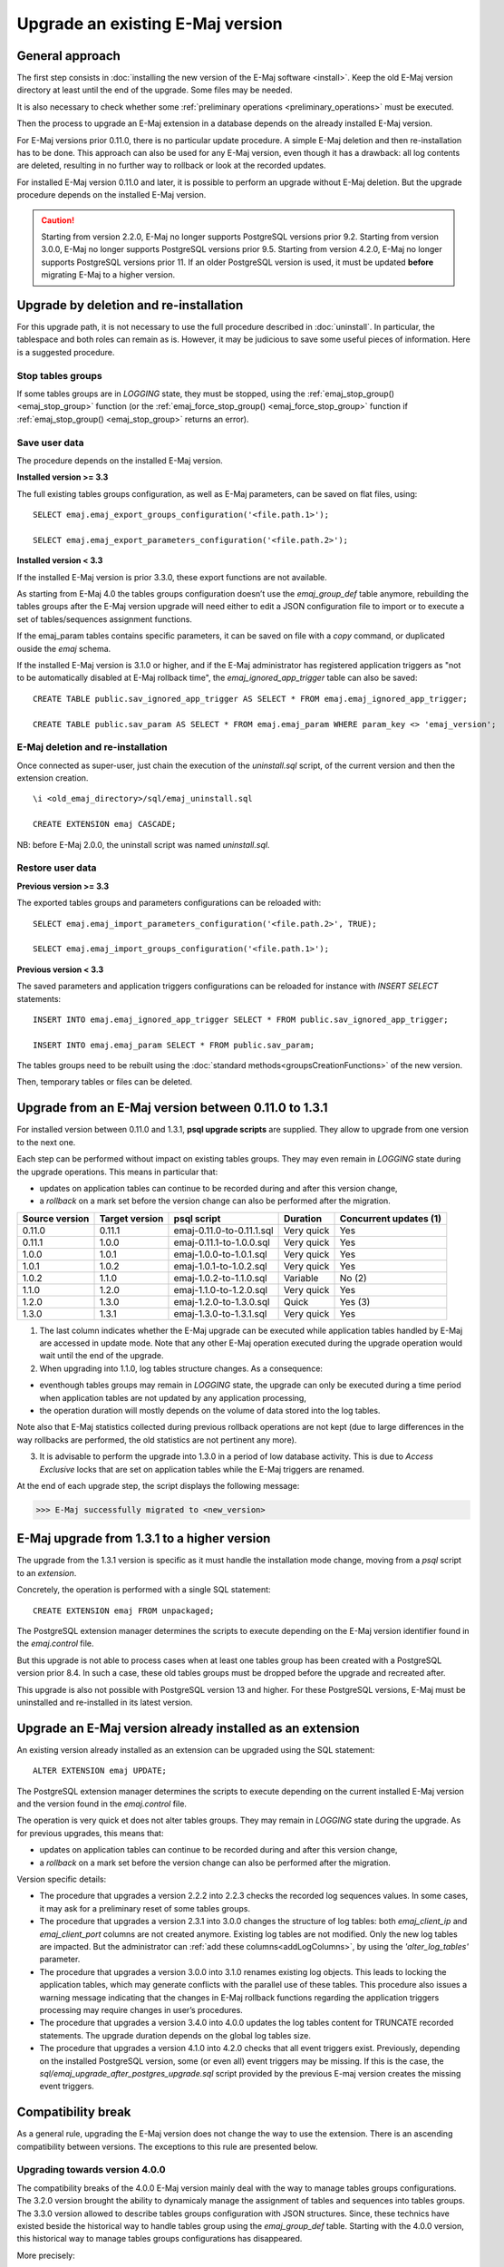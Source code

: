 Upgrade an existing E-Maj version
=================================

General approach
----------------

The first step consists in :doc:`installing the new version of the E-Maj software <install>`. Keep the old E-Maj version directory at least until the end of the upgrade. Some files may be needed.

It is also necessary to check whether some :ref:`preliminary operations <preliminary_operations>` must be executed.

Then the process to upgrade an E-Maj extension in a database depends on the already installed E-Maj version.

For E-Maj versions prior 0.11.0, there is no particular update procedure. A simple  E-Maj deletion and then re-installation has to be done. This approach can also be used for any E-Maj version, even though it has a drawback: all log contents are deleted, resulting in no further way to rollback or look at the recorded updates.  

For installed E-Maj version 0.11.0 and later, it is possible to perform an upgrade without E-Maj deletion. But the upgrade procedure depends on the installed E-Maj version.

.. caution::

   Starting from version 2.2.0, E-Maj no longer supports PostgreSQL versions prior 9.2. Starting from version 3.0.0, E-Maj no longer supports PostgreSQL versions prior 9.5. Starting from version 4.2.0, E-Maj no longer supports PostgreSQL versions prior 11. If an older PostgreSQL version is used, it must be updated **before** migrating E-Maj to a higher version.

.. _uninstall_reinstall:

Upgrade by deletion and re-installation
---------------------------------------

For this upgrade path, it is not necessary to use the full procedure described in :doc:`uninstall`. In particular, the tablespace and both roles can remain as is. However, it may be judicious to save some useful pieces of information. Here is a suggested procedure.

Stop tables groups
^^^^^^^^^^^^^^^^^^

If some tables groups are in *LOGGING* state, they must be stopped, using the :ref:`emaj_stop_group() <emaj_stop_group>` function (or the :ref:`emaj_force_stop_group() <emaj_force_stop_group>` function if :ref:`emaj_stop_group() <emaj_stop_group>` returns an error).

Save user data
^^^^^^^^^^^^^^

The procedure depends on the installed E-Maj version.

**Installed version >= 3.3**

The full existing tables groups configuration, as well as E-Maj parameters, can be saved on flat files, using::

   SELECT emaj.emaj_export_groups_configuration('<file.path.1>');

   SELECT emaj.emaj_export_parameters_configuration('<file.path.2>');

**Installed version < 3.3**

If the installed E-Maj version is prior 3.3.0, these export functions are not available.

As starting from E-Maj 4.0 the tables groups configuration doesn’t use the *emaj_group_def* table anymore, rebuilding the tables groups after the E-Maj version upgrade will need either to edit a JSON configuration file to import or to execute a set of tables/sequences assignment functions.

If the emaj_param tables contains specific parameters, it can be saved on file with a *copy* command, or duplicated ouside the *emaj* schema.

If the installed E-Maj version is 3.1.0 or higher, and if the E-Maj administrator has registered application triggers as "not to be automatically disabled at E-Maj rollback time", the *emaj_ignored_app_trigger* table can also be saved::

  CREATE TABLE public.sav_ignored_app_trigger AS SELECT * FROM emaj.emaj_ignored_app_trigger;

  CREATE TABLE public.sav_param AS SELECT * FROM emaj.emaj_param WHERE param_key <> 'emaj_version';

E-Maj deletion and re-installation
^^^^^^^^^^^^^^^^^^^^^^^^^^^^^^^^^^

Once connected as super-user, just chain the execution of the *uninstall.sql* script, of the current version and then the extension creation. ::

   \i <old_emaj_directory>/sql/emaj_uninstall.sql

   CREATE EXTENSION emaj CASCADE;

NB: before E-Maj 2.0.0, the uninstall script was named *uninstall.sql*.

Restore user data
^^^^^^^^^^^^^^^^^

**Previous version >= 3.3**

The exported tables groups and parameters configurations can be reloaded with::

   SELECT emaj.emaj_import_parameters_configuration('<file.path.2>', TRUE);

   SELECT emaj.emaj_import_groups_configuration('<file.path.1>');

**Previous version < 3.3**

The saved parameters and application triggers configurations can be reloaded for instance with *INSERT SELECT* statements::

   INSERT INTO emaj.emaj_ignored_app_trigger SELECT * FROM public.sav_ignored_app_trigger;

   INSERT INTO emaj.emaj_param SELECT * FROM public.sav_param;

The tables groups need to be rebuilt using the :doc:`standard methods<groupsCreationFunctions>` of the new version.

Then, temporary tables or files can be deleted.

Upgrade from an E-Maj version between 0.11.0 to 1.3.1
-----------------------------------------------------

For installed version between 0.11.0 and 1.3.1, **psql upgrade scripts** are supplied. They allow to upgrade from one version to the next one.

Each step can be performed without impact on existing tables groups. They may even remain in *LOGGING* state during the upgrade operations. This means in particular that:

* updates on application tables can continue to be recorded during and after this version change,
* a *rollback* on a mark set before the version change can also be performed after the migration.

+---------------+----------------+---------------------------+------------+------------------------+
|Source version | Target version | psql script               | Duration   | Concurrent updates (1) |
+===============+================+===========================+============+========================+
| 0.11.0        | 0.11.1         | emaj-0.11.0-to-0.11.1.sql | Very quick | Yes                    |
+---------------+----------------+---------------------------+------------+------------------------+
| 0.11.1        | 1.0.0          | emaj-0.11.1-to-1.0.0.sql  | Very quick | Yes                    |
+---------------+----------------+---------------------------+------------+------------------------+
| 1.0.0         | 1.0.1          | emaj-1.0.0-to-1.0.1.sql   | Very quick | Yes                    |
+---------------+----------------+---------------------------+------------+------------------------+
| 1.0.1         | 1.0.2          | emaj-1.0.1-to-1.0.2.sql   | Very quick | Yes                    |
+---------------+----------------+---------------------------+------------+------------------------+
| 1.0.2         | 1.1.0          | emaj-1.0.2-to-1.1.0.sql   | Variable   | No (2)                 |
+---------------+----------------+---------------------------+------------+------------------------+
| 1.1.0         | 1.2.0          | emaj-1.1.0-to-1.2.0.sql   | Very quick | Yes                    |
+---------------+----------------+---------------------------+------------+------------------------+
| 1.2.0         | 1.3.0          | emaj-1.2.0-to-1.3.0.sql   | Quick      | Yes (3)                |
+---------------+----------------+---------------------------+------------+------------------------+
| 1.3.0         | 1.3.1          | emaj-1.3.0-to-1.3.1.sql   | Very quick | Yes                    |
+---------------+----------------+---------------------------+------------+------------------------+

(1) The last column indicates whether the E-Maj upgrade can be executed while application tables handled by E-Maj are accessed in update mode. Note that any other E-Maj operation executed during the upgrade operation would wait until the end of the upgrade.

(2) When upgrading into 1.1.0, log tables structure changes. As a consequence:

* eventhough tables groups may remain in *LOGGING* state, the upgrade can only be executed during a time period when application tables are not updated by any application processing,
* the operation duration will mostly depends on the volume of data stored into the log tables.

Note also that E-Maj statistics collected during previous rollback operations are not kept (due to large differences in the way rollbacks are performed, the old statistics are not pertinent any more).

(3) It is advisable to perform the upgrade into 1.3.0 in a period of low database activity. This is due to *Access Exclusive* locks that are set on application tables while the E-Maj triggers are renamed.

At the end of each upgrade step, the script displays the following message:

>>> E-Maj successfully migrated to <new_version>


E-Maj upgrade from 1.3.1 to a higher version
--------------------------------------------

The upgrade from the 1.3.1 version is specific as it must handle the installation mode change, moving from a *psql* script to an *extension*.

Concretely, the operation is performed with a single SQL statement::

   CREATE EXTENSION emaj FROM unpackaged;

The PostgreSQL extension manager determines the scripts to execute depending on the E-Maj version identifier found in the *emaj.control* file.

But this upgrade is not able to process cases when at least one tables group has been created with a PostgreSQL version prior 8.4. In such a case, these old tables groups must be dropped before the upgrade and recreated after.

This upgrade is also not possible with PostgreSQL version 13 and higher. For these PostgreSQL versions, E-Maj must be uninstalled and re-installed in its latest version.

.. _extension_upgrade:

Upgrade an E-Maj version already installed as an extension
----------------------------------------------------------

An existing version already installed as an extension can be upgraded using the SQL statement::

   ALTER EXTENSION emaj UPDATE;

The PostgreSQL extension manager determines the scripts to execute depending on the current installed E-Maj version and the version found in the *emaj.control* file.

The operation is very quick et does not alter tables groups. They may remain in *LOGGING* state during the upgrade. As for previous upgrades, this means that:

* updates on application tables can continue to be recorded during and after this version change,
* a *rollback* on a mark set before the version change can also be performed after the migration.

Version specific details:

* The  procedure that upgrades a version 2.2.2 into 2.2.3 checks the recorded log sequences values. In some cases, it may ask for a preliminary reset of some tables groups.

* The  procedure that upgrades a version 2.3.1 into 3.0.0 changes the structure of log tables: both *emaj_client_ip* and *emaj_client_port* columns are not created anymore. Existing log tables are not modified. Only the new log tables are impacted. But the administrator can :ref:`add these columns<addLogColumns>`, by using the *'alter_log_tables'* parameter.

* The procedure that upgrades a version 3.0.0 into 3.1.0 renames existing log objects. This leads to locking the application tables, which may generate conflicts with the parallel use of these tables. This procedure also issues a warning message indicating that the changes in E-Maj rollback functions regarding the application triggers processing may require changes in user’s procedures.

* The procedure that upgrades a version 3.4.0 into 4.0.0 updates the log tables content for TRUNCATE recorded statements. The upgrade duration depends on the global log tables size.

* The procedure that upgrades a version 4.1.0 into 4.2.0 checks that all event triggers exist. Previously, depending on the installed PostgreSQL version, some (or even all) event triggers may be missing. If this is the case, the *sql/emaj_upgrade_after_postgres_upgrade.sql* script provided by the previous E-maj version creates the missing event triggers.
      
Compatibility break
-------------------

As a general rule, upgrading the E-Maj version does not change the way to use the extension. There is an ascending compatibility between versions. The exceptions to this rule are presented below.

Upgrading towards version 4.0.0
^^^^^^^^^^^^^^^^^^^^^^^^^^^^^^^

The compatibility breaks of the 4.0.0 E-Maj version mainly deal with the way to manage tables groups configurations. The 3.2.0 version brought the ability to dynamicaly manage the assignment of tables and sequences into tables groups. The 3.3.0 version allowed to describe tables groups configuration with JSON structures. Since, these technics have existed beside the historical way to handle tables group using the *emaj_group_def* table. Starting with the 4.0.0 version, this historical way to manage tables groups configurations has disappeared.

More precisely:

* The table *emaj_group_def* does not exist anymore.
* The :ref:`emaj_create_group()<emaj_create_group>` function only creates empty tables groups, that must be then populated with functions of the :ref:`emaj_assign_table() / emaj_assign_sequence()<assign_table_sequence>` family, or the :ref:`emaj_import_groups_configuration()<import_groups_conf>` function. The third and last parameter of the :ref:`emaj_create_group()<emaj_create_group>` function has disappeared. It allowed to create empty tables groups.
* The now useless *emaj_alter_group()*, *emaj_alter_groups()* and *emaj_sync_def_group()* functions also disappear.

Furthermore:

* The *emaj_ignore_app_trigger()* function is deleted. The triggers to ignore at E-Maj rollback time can be registered with the functions of the :ref:`emaj_assign_table()<assign_table_sequence>` family.
* In JSON structures managed by the :ref:`emaj_export_groups_configuration()<export_groups_conf>` and :ref:`emaj_import_groups_configuration()<import_groups_conf>` functions, the format of the "ignored_triggers" property that lists the triggers to ignore at E-Maj rollback time has been simplified. It is now a simple text array.
* The old family of E-Maj rollback functions that just returned an integer has been deleted. Only the functions returning a set of messages remain.
* The name of function parameters have changed: “v\_” prefixes have been transformed into “p\_”. This only impacts function calls formated with named parameters. But this practice is unusual.

Upgrading towards version 4.3.0
^^^^^^^^^^^^^^^^^^^^^^^^^^^^^^^

Before E-Maj 4.3.0, the *emaj_log_stat_group()*, *emaj_gen_sql_group()* and *emaj_snap_log_group()* functions families accepted a NULL value or an empty string as the first mark name of the requested time range, this value representing the oldest known mark for the tables group or groups. The concept being ambiguous, especially with multi-groups functions, this feature has been removed in version 4.3.0.

The *emaj_snap_log_group()* function has been replaced by both :ref:`emaj_dump_changes_group()<emaj_dump_changes_group>` and :ref:`emaj_gen_sql_dump_changes_group()<emaj_gen_sql_dump_changes_group>` functions, providing much larger features. In order to create a files set of log tables extracts, the statement::

   SELECT emaj.emaj_snap_log_group(<group>, <start.mark>, <end_mark>, <directory>, <copy.options>);

can be easily changed into::

   SELECT emaj.emaj_dump_changes_group(<group>, <start.mark>, <end.mark>, 'COPY_OPTIONS=(<copy.options>)', NULL, <directory>);

Note that none of the start and end marks can now be NULL. Furthermore, data format about sequences has changed: while 2 files grouped the initial and final sequences states respectively, there is now one file per sequence with the same elementary information.
